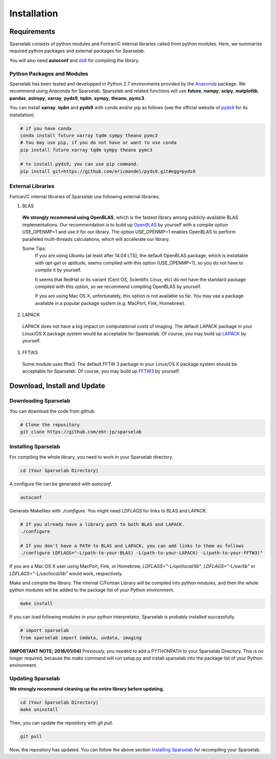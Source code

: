 ============
Installation
============

Requirements
===============

Sparselab consists of python modules and Fortran/C internal libraries called from python modules.
Here, we summarize required python packages and external packages for Sparselab.

You will also need **autoconf** and `ds9`_ for compiling the library.

.. _ds9: http://ds9.si.edu/site/Home.html

Python Packages and Modules
---------------------------
Sparselab has been tested and developped in Python 2.7 environments provided by the `Anaconda`_ package. We recommend using Anaconda for Sparselab.
Sparselab and related functions will use **future**, **numpy**, **scipy**, **matplotlib**, **pandas**, **astropy**, **xarray**, **pyds9**, **tqdm**, **sympy**, **theano**, **pymc3**.

.. _Anaconda: https://www.continuum.io/anaconda-overview

You can install **xarray**, **tqdm** and **pyds9** with conda and/or pip as follows
(see the official website of `pyds9`_ for its installation).

.. code-block:: Bash

  # if you have conda
  conda install future xarray tqdm sympy theano pymc3
  # You may use pip, if you do not have or want to use conda
  pip install future xarray tqdm sympy theano pymc3

  # to install pyds9, you can use pip command.
  pip install git+https://github.com/ericmandel/pyds9.git#egg=pyds9

.. _xarray: http://xarray.pydata.org/en/stable/
.. _pyds9: https://github.com/ericmandel/pyds9


External Libraries
------------------

Fortran/C internal libraries of Sparselab use following external libraries.

1) BLAS
  **We strongly recommend using OpenBLAS**, which is the fastest library among publicly-available BLAS implementations.
  Our recommendation is to build up `OpenBLAS`_ by yourself with a compile option USE_OPENMP=1 and use it for our library.
  The option USE_OPENMP=1 enables OpenBLAS to perform paralleled multi-threads calculations, which will accelerate our library.

  .. _OpenBLAS: https://github.com/xianyi/OpenBLAS

  Some Tips:
    If you are using Ubuntu (at least after 14.04 LTS), the default OpenBLAS package,
    which is installable with `apt-get` or `aptitude`, seems compiled with
    this option (USE_OPENMP=1), so you do not have to compile it by yourself.

    It seems that RedHat or its variant (Cent OS, Scientific Linux, etc) do not have
    the standard package compiled with this option, so we recommend compiling OpenBLAS by yourself.

    If you are using Mac OS X, unfortunately, this option is not available so far.
    You may use a package available in a popular package system (e.g. MacPort, Fink, Homebrew).

2) LAPACK
  LAPACK does not have a big impact on computational costs of imaging.
  The default LAPACK package in your Linux/OS X package system would be acceptable for Spareselab.
  Of course, you may build up `LAPACK`_ by yourself.

  .. _LAPACK: https://github.com/Reference-LAPACK/lapack-release

3) FFTW3
  Some module uses fftw3. The default FFTW 3 package in your Linux/OS X package
  system should be acceptable for Sparselab.
  Of course, you may build up `FFTW3`_ by yourself.

  .. _FFTW3: http://www.fftw.org


Download, Install and Update
============================

Downloading Sparselab
---------------------
You can download the code from github.

.. code-block:: Bash

  # Clone the repository
  git clone https://github.com/eht-jp/sparselab

Installing Sparselab
--------------------

For compiling the whole library, you need to work in your Sparselab directory.

.. code-block:: Bash

  cd (Your Sparselab Directory)

A configure file can be generated with `autoconf`.

.. code-block:: Bash

  autoconf

Generate Makefiles with `./configure`. You might need `LDFLAGS` for links to BLAS and LAPACK.

.. code-block:: Bash

  # If you already have a library path to both BLAS and LAPACK.
  ./configure

  # If you don't have a PATH to BLAS and LAPACK, you can add links to them as follows
  ./configure LDFLAGS="-L(path-to-your-BLAS) -L(path-to-your-LAPACK) -L(path-to-your-FFTW3)"

If you are a Mac OS X user using MacPort, Fink, or Homebrew,
`LDFLAGS="-L/opt/local/lib"`, `LDFLAGS="-L/sw/lib"` or `LDFLAGS="-L/usr/local/lib"`
would work, respectively.

Make and compile the library.
The internal C/Fortran Library will be compiled into python modules,
and then the whole python modules will be added to the package list of
your Python environment.

.. code-block:: Bash

  make install

If you can load following modules in your python interpretator,
Sparselab is probably installed successfully.

.. code-block:: Python

  # import sparselab
  from sparselab import imdata, uvdata, imaging

**(IMPORTANT NOTE; 2018/01/04)**
Previously, you needed to add a PYTHONPATH to your Sparselab Directory.
This is no longer required, because the `make` command will run setup.py and install
sparselab into the package list of your Python environment.

Updating Sparselab
------------------

**We strongly recommend cleaning up the entire library before updating.**

.. code-block:: Bash

  cd (Your Sparselab Directory)
  make uninstall

Then, you can update the repository with `git pull`.

.. code-block:: Bash

  git pull

Now, the repository has updated. You can follow the above section `Installing Sparselab`_ for recompiling your Sparselab.
